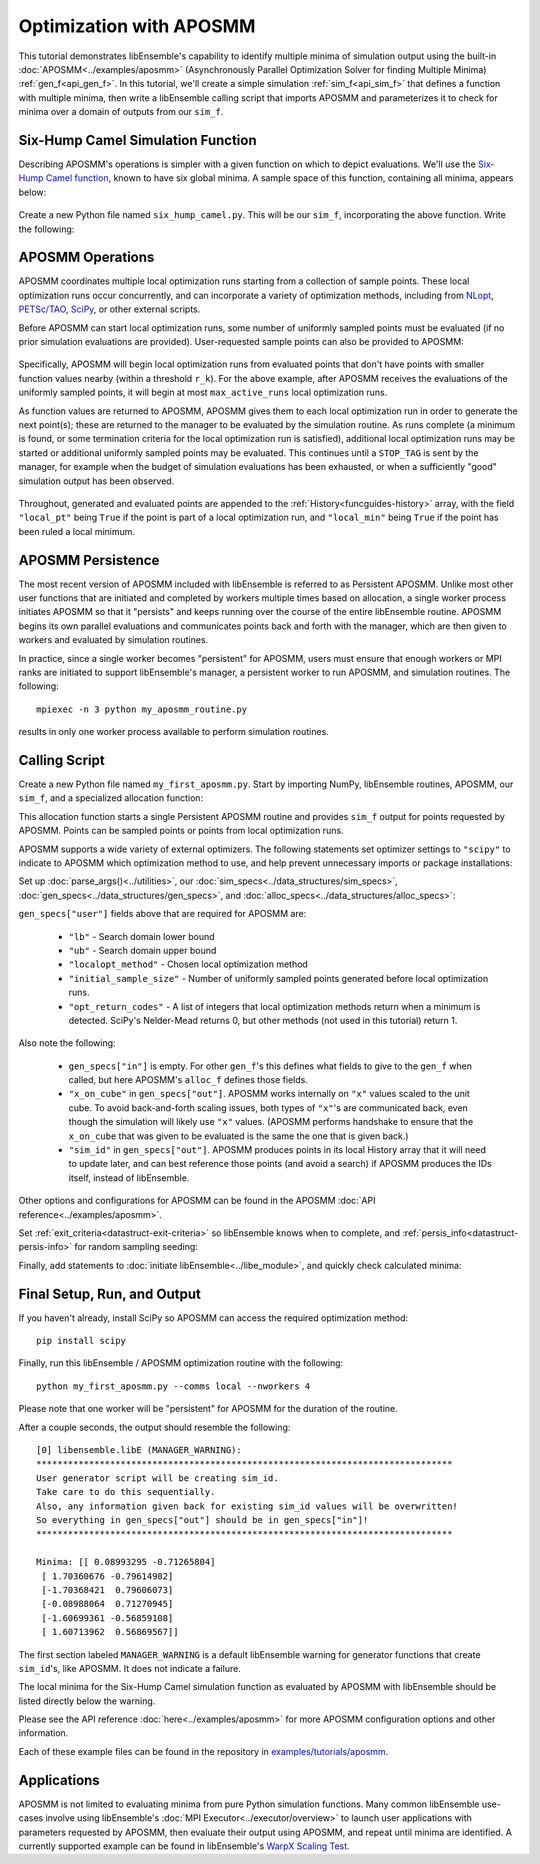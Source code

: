 ========================
Optimization with APOSMM
========================

This tutorial demonstrates libEnsemble's capability to identify multiple minima
of simulation output using the built-in :doc:`APOSMM<../examples/aposmm>`
(Asynchronously Parallel Optimization Solver for finding Multiple Minima)
:ref:`gen_f<api_gen_f>`. In this tutorial, we'll create a simple
simulation :ref:`sim_f<api_sim_f>` that defines a function with
multiple minima, then write a libEnsemble calling script that imports APOSMM and
parameterizes it to check for minima over a domain of outputs from our ``sim_f``.

Six-Hump Camel Simulation Function
----------------------------------

Describing APOSMM's operations is simpler with a given function on which to
depict evaluations. We'll use the `Six-Hump Camel function`_, known to have six
global minima. A sample space of this function, containing all minima, appears
below:

    .. image:: ../images/basic_6hc.png
        :alt: Six-Hump Camel
        :scale: 60
        :align: center

Create a new Python file named ``six_hump_camel.py``. This will be our
``sim_f``, incorporating the above function. Write the following:

.. code-block:: python
    :linenos:

    import numpy as np


    def six_hump_camel(H, _, sim_specs):
        """Six-Hump Camel sim_f."""

        batch = len(H["x"])  # Num evaluations each sim_f call.
        H_o = np.zeros(batch, dtype=sim_specs["out"])  # Define output array H

        for i, x in enumerate(H["x"]):
            H_o["f"][i] = three_hump_camel_func(x)  # Function evaluations placed into H

        return H_o


    def six_hump_camel_func(x):
        """Six-Hump Camel function definition"""
        x1 = x[0]
        x2 = x[1]
        term1 = (4 - 2.1 * x1**2 + (x1**4) / 3) * x1**2
        term2 = x1 * x2
        term3 = (-4 + 4 * x2**2) * x2**2

        return term1 + term2 + term3

APOSMM Operations
-----------------

APOSMM coordinates multiple local optimization runs starting from a collection
of sample points. These local optimization runs occur concurrently,
and can incorporate a variety of optimization methods, including from NLopt_,
`PETSc/TAO`_, SciPy_, or other external scripts.

Before APOSMM can start local optimization runs, some number of uniformly
sampled points must be evaluated (if no prior simulation evaluations are
provided). User-requested sample points can also be provided to APOSMM:

    .. image:: ../images/sampling_6hc.png
        :alt: Six-Hump Camel Sampling
        :scale: 60
        :align: center

Specifically, APOSMM will begin local optimization runs from evaluated points that
don't have points with smaller function values nearby (within a threshold
``r_k``). For the above example, after APOSMM receives the evaluations of the
uniformly sampled points, it will begin at most ``max_active_runs``  local
optimization runs.

As function values are returned to APOSMM, APOSMM gives them to each local
optimization run in order to generate the next point(s); these are returned to
the manager to be evaluated by the simulation routine. As runs complete (a
minimum is found, or some termination criteria for the local optimization run
is satisfied),
additional local optimization runs may be started or additional uniformly
sampled points may be evaluated. This continues until a ``STOP_TAG`` is sent by
the manager, for example when the budget of simulation evaluations has been
exhausted, or when a sufficiently "good" simulation output has been observed.

    .. image:: ../images/localopt_6hc.png
        :alt: Six-Hump Camel Local Optimization Points
        :scale: 60
        :align: center

Throughout, generated and evaluated points are appended to the
:ref:`History<funcguides-history>` array, with the field
``"local_pt"`` being ``True`` if the point is part of a local optimization run,
and ``"local_min"`` being ``True`` if the point has been ruled a local minimum.

APOSMM Persistence
------------------

The most recent version of APOSMM included with libEnsemble is referred to as
Persistent APOSMM. Unlike most other user functions that are initiated and
completed by workers multiple times based on allocation, a single worker process
initiates APOSMM so that it "persists" and keeps running over the course of the
entire libEnsemble routine. APOSMM begins its own parallel evaluations and
communicates points back and forth with the manager, which are then given to
workers and evaluated by simulation routines.

In practice, since a single worker becomes "persistent" for APOSMM, users must
ensure that enough workers or MPI ranks are initiated to
support libEnsemble's manager, a persistent worker to run APOSMM, and
simulation routines. The following::

    mpiexec -n 3 python my_aposmm_routine.py

results in only one worker process available to perform simulation routines.

Calling Script
--------------

Create a new Python file named ``my_first_aposmm.py``. Start by importing NumPy,
libEnsemble routines, APOSMM, our ``sim_f``, and a specialized allocation
function:

.. code-block:: python
    :linenos:

    import numpy as np

    from six_hump_camel import six_hump_camel

    from libensemble.libE import libE
    from libensemble.gen_funcs.persistent_aposmm import aposmm
    from libensemble.alloc_funcs.persistent_aposmm_alloc import persistent_aposmm_alloc
    from libensemble.tools import parse_args, add_unique_random_streams

This allocation function starts a single Persistent APOSMM routine and provides
``sim_f`` output for points requested by APOSMM. Points can be sampled points
or points from local optimization runs.

APOSMM supports a wide variety of external optimizers. The following statements
set optimizer settings to ``"scipy"`` to indicate to APOSMM which optimization
method to use, and help prevent unnecessary imports or package installations:

.. code-block:: python
    :linenos:

    import libensemble.gen_funcs

    libensemble.gen_funcs.rc.aposmm_optimizers = "scipy"

Set up :doc:`parse_args()<../utilities>`,
our :doc:`sim_specs<../data_structures/sim_specs>`,
:doc:`gen_specs<../data_structures/gen_specs>`,
and :doc:`alloc_specs<../data_structures/alloc_specs>`:

.. code-block:: python
    :linenos:

    nworkers, is_manager, libE_specs, _ = parse_args()

    sim_specs = {
        "sim_f": six_hump_camel,  # Simulation function
        "in": ["x"],  # Accepts "x" values
        "out": [("f", float)],  # Returns f(x) values
    }

    gen_out = [
        ("x", float, 2),  # Produces "x" values
        ("x_on_cube", float, 2),  # "x" values scaled to unit cube
        ("sim_id", int),  # Produces sim_id's for History array indexing
        ("local_min", bool),  # Is a point a local minimum?
        ("local_pt", bool),  # Is a point from a local opt run?
    ]

    gen_specs = {
        "gen_f": aposmm,  # APOSMM generator function
        "persis_in": ["f"] + [n[0] for n in gen_out],
        "out": gen_out,  # Output defined like above dict
        "user": {
            "initial_sample_size": 100,  # Random sample 100 points to start
            "localopt_method": "scipy_Nelder-Mead",
            "opt_return_codes": [0],  # Status integers specific to localopt_method
            "max_active_runs": 6,  # Occur in parallel
            "lb": np.array([-2, -1]),  # Lower bound of search domain
            "ub": np.array([2, 1]),  # Upper bound of search domain
        },
    }

    alloc_specs = {"alloc_f": persistent_aposmm_alloc}

``gen_specs["user"]`` fields above that are required for APOSMM are:

    * ``"lb"`` - Search domain lower bound
    * ``"ub"`` - Search domain upper bound
    * ``"localopt_method"`` - Chosen local optimization method
    * ``"initial_sample_size"`` - Number of uniformly sampled points generated
      before local optimization runs.
    * ``"opt_return_codes"`` - A list of integers that local optimization
      methods return when a minimum is detected. SciPy's Nelder-Mead returns 0,
      but other methods (not used in this tutorial) return 1.

Also note the following:

    * ``gen_specs["in"]`` is empty. For other ``gen_f``'s this defines what
      fields to give to the ``gen_f`` when called, but here APOSMM's
      ``alloc_f`` defines those fields.
    * ``"x_on_cube"`` in ``gen_specs["out"]``. APOSMM works internally on
      ``"x"`` values scaled to the unit cube. To avoid back-and-forth scaling
      issues, both types of ``"x"``'s are communicated back, even though the
      simulation will likely use ``"x"`` values. (APOSMM performs handshake to
      ensure that the ``x_on_cube`` that was given to be evaluated is the same
      the one that is given back.)
    * ``"sim_id"`` in ``gen_specs["out"]``. APOSMM produces points in its
      local History array that it will need to update later, and can best
      reference those points (and avoid a search) if APOSMM produces the IDs
      itself, instead of libEnsemble.

Other options and configurations for APOSMM can be found in the
APOSMM :doc:`API reference<../examples/aposmm>`.

Set :ref:`exit_criteria<datastruct-exit-criteria>` so libEnsemble knows
when to complete, and :ref:`persis_info<datastruct-persis-info>` for
random sampling seeding:

.. code-block:: python
    :linenos:

    exit_criteria = {"sim_max": 2000}
    persis_info = add_unique_random_streams({}, nworkers + 1)

Finally, add statements to :doc:`initiate libEnsemble<../libe_module>`, and quickly
check calculated minima:

.. code-block:: python
    :linenos:

    if __name__ == "__main__":  # required by multiprocessing on macOS and windows
        H, persis_info, flag = libE(sim_specs, gen_specs, exit_criteria, persis_info, alloc_specs, libE_specs)

    if is_manager:
        print("Minima:", H[np.where(H["local_min"])]["x"])

Final Setup, Run, and Output
----------------------------

If you haven't already, install SciPy so APOSMM can access the required
optimization method::

    pip install scipy

Finally, run this libEnsemble / APOSMM optimization routine with the following::

    python my_first_aposmm.py --comms local --nworkers 4

Please note that one worker will be "persistent" for APOSMM for the duration of
the routine.

After a couple seconds, the output should resemble the following::

    [0] libensemble.libE (MANAGER_WARNING):
    *******************************************************************************
    User generator script will be creating sim_id.
    Take care to do this sequentially.
    Also, any information given back for existing sim_id values will be overwritten!
    So everything in gen_specs["out"] should be in gen_specs["in"]!
    *******************************************************************************

    Minima: [[ 0.08993295 -0.71265804]
     [ 1.70360676 -0.79614982]
     [-1.70368421  0.79606073]
     [-0.08988064  0.71270945]
     [-1.60699361 -0.56859108]
     [ 1.60713962  0.56869567]]

The first section labeled ``MANAGER_WARNING`` is a default libEnsemble warning
for generator functions that create ``sim_id``'s, like APOSMM. It does not
indicate a failure.

The local minima for the Six-Hump Camel simulation function as evaluated by
APOSMM with libEnsemble should be listed directly below the warning.

Please see the API reference :doc:`here<../examples/aposmm>` for
more APOSMM configuration options and other information.

Each of these example files can be found in the repository in `examples/tutorials/aposmm`_.

Applications
------------

APOSMM is not limited to evaluating minima from pure Python simulation functions.
Many common libEnsemble use-cases involve using
libEnsemble's :doc:`MPI Executor<../executor/overview>` to launch user
applications with parameters requested by APOSMM, then evaluate their output using
APOSMM, and repeat until minima are identified. A currently supported example
can be found in libEnsemble's `WarpX Scaling Test`_.

.. _examples/tutorials/aposmm: https://github.com/Libensemble/libensemble/tree/develop/examples/tutorials
.. _NLopt: https://nlopt.readthedocs.io/en/latest/
.. _PETSc/TAO: https://www.mcs.anl.gov/petsc/
.. _SciPy: https://scipy.org/
.. _Six-Hump Camel function: https://www.sfu.ca/~ssurjano/camel6.html
.. _WarpX Scaling Test: https://github.com/Libensemble/libensemble/tree/main/libensemble/tests/scaling_tests/warpx
